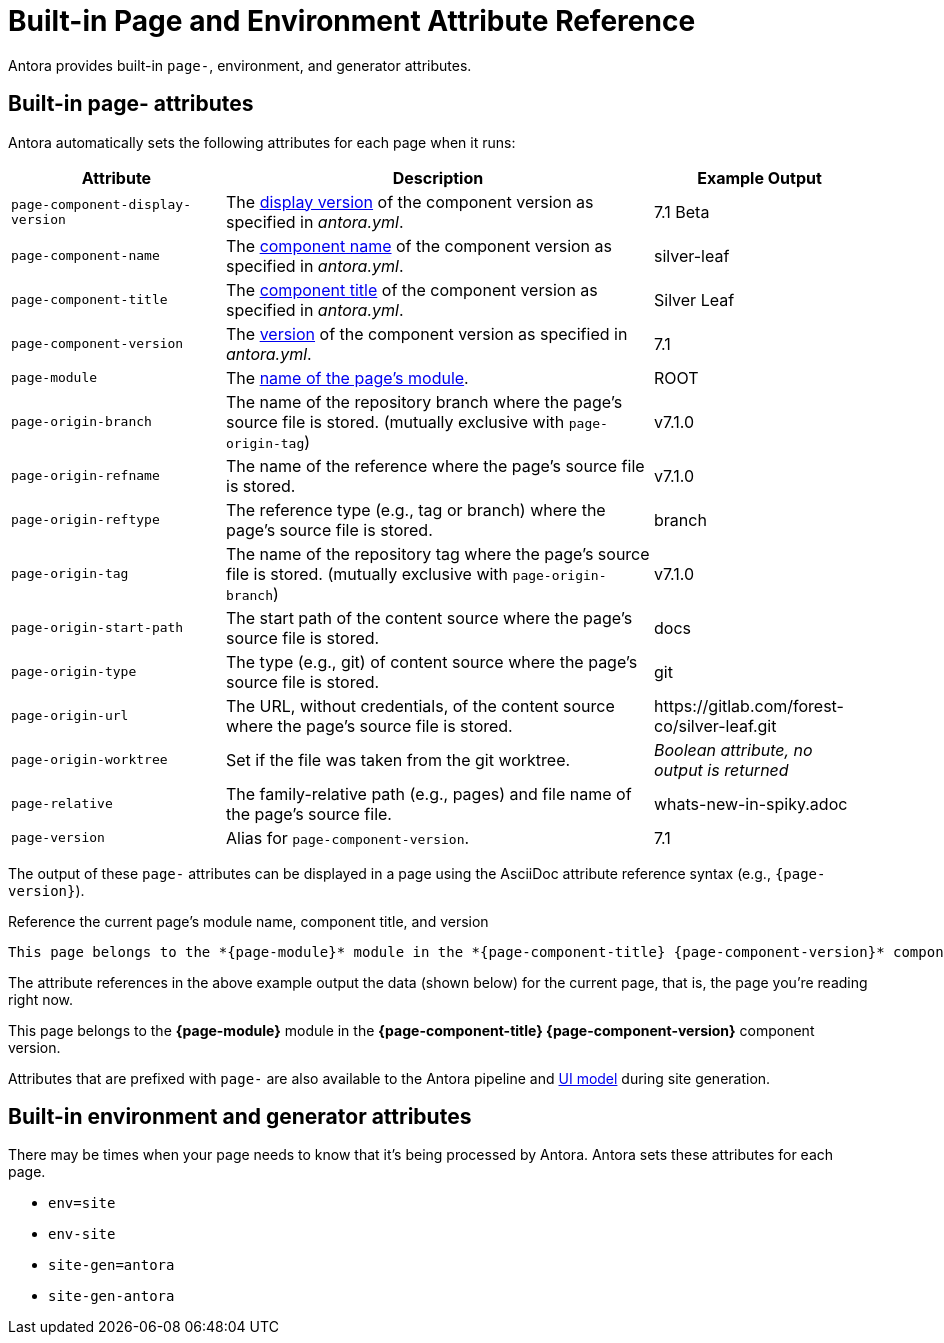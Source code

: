 = Built-in Page and Environment Attribute Reference
:page-aliases: page:page-and-site-attributes.adoc
//These attributes are helpful when passing data from a page to the site UI and integrations, such as a search service.

Antora provides built-in `page-`, environment, and generator attributes.

[#page-attributes]
== Built-in page- attributes

Antora automatically sets the following attributes for each page when it runs:

[cols="1,2,1"]
|===
|Attribute |Description |Example Output

|`page-component-display-version`
|The xref:component-display-version.adoc[display version] of the component version as specified in _antora.yml_.
|7.1 Beta

|`page-component-name`
|The xref:component-name-and-version.adoc#name-key[component name] of the component version as specified in _antora.yml_.
|silver-leaf

|`page-component-title`
|The xref:component-title.adoc[component title] of the component version as specified in  _antora.yml_.
|Silver Leaf

|`page-component-version`
|The xref:component-name-and-version.adoc#version-key[version] of the component version as specified in _antora.yml_.
|7.1

|`page-module`
|The xref:module-directories.adoc#module[name of the page's module].
|ROOT

|`page-origin-branch`
|The name of the repository branch where the page's source file is stored. (mutually exclusive with `page-origin-tag`)
|v7.1.0

|`page-origin-refname`
|The name of the reference where the page's source file is stored.
|v7.1.0

|`page-origin-reftype`
|The reference type (e.g., tag or branch) where the page's source file is stored.
|branch

|`page-origin-tag`
|The name of the repository tag where the page's source file is stored. (mutually exclusive with `page-origin-branch`)
|v7.1.0

|`page-origin-start-path`
|The start path of the content source where the page's source file is stored.
|docs

|`page-origin-type`
|The type (e.g., git) of content source where the page's source file is stored.
|git

|`page-origin-url`
|The URL, without credentials, of the content source where the page's source file is stored.
|\https://gitlab.com/forest-co/silver-leaf.git

|`page-origin-worktree`
|Set if the file was taken from the git worktree.
|_Boolean attribute, no output is returned_

|`page-relative`
|The family-relative path (e.g., pages) and file name of the page's source file.
|whats-new-in-spiky.adoc

|`page-version`
|Alias for `page-component-version`.
|7.1
|===

The output of these `page-` attributes can be displayed in a page using the AsciiDoc attribute reference syntax (e.g., `+{page-version}+`).

.Reference the current page's module name, component title, and version
----
This page belongs to the *{page-module}* module in the *{page-component-title} {page-component-version}* component version.
----

The attribute references in the above example output the data (shown below) for the current page, that is, the page you're reading right now.

====
This page belongs to the *{page-module}* module in the *{page-component-title} {page-component-version}* component version.
====

Attributes that are prefixed with `page-` are also available to the Antora pipeline and xref:antora-ui-default::templates.adoc#template-variables[UI model] during site generation.

[#environment-attributes]
== Built-in environment and generator attributes

There may be times when your page needs to know that it's being processed by Antora.
Antora sets these attributes for each page.

* `env=site`
* `env-site`
* `site-gen=antora`
* `site-gen-antora`
